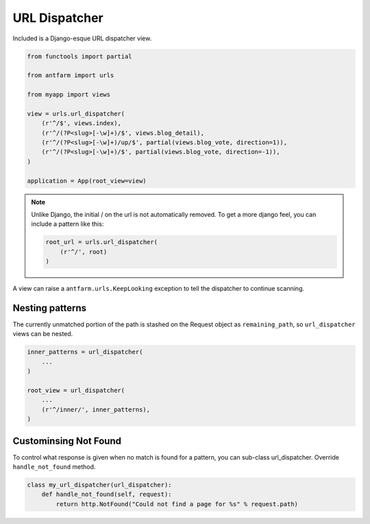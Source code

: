 ==============
URL Dispatcher
==============

Included is a Django-esque URL dispatcher view.

.. code-block:: python

    from functools import partial

    from antfarm import urls

    from myapp import views

    view = urls.url_dispatcher(
        (r'^/$', views.index),
        (r'^/(?P<slug>[-\w]+)/$', views.blog_detail),
        (r'^/(?P<slug>[-\w]+)/up/$', partial(views.blog_vote, direction=1)),
        (r'^/(?P<slug>[-\w]+)/$', partial(views.blog_vote, direction=-1)),
    )

    application = App(root_view=view)

.. note::

   Unlike Django, the initial / on the url is not automatically removed. To get
   a more django feel, you can include a pattern like this:

   .. code-block:: python

      root_url = urls.url_dispatcher(
          (r'^/', root)
      )

A view can raise a ``antfarm.urls.KeepLooking`` exception to tell the
dispatcher to continue scanning.

Nesting patterns
================

The currently unmatched portion of the path is stashed on the Request object as
``remaining_path``, so ``url_dispatcher`` views can be nested.

.. code-block:: python

    inner_patterns = url_dispatcher(
        ...
    )

    root_view = url_dispatcher(
        ...
        (r'^/inner/', inner_patterns),
    )

Custominsing Not Found
======================

To control what response is given when no match is found for a pattern, you can
sub-class url_dispatcher.  Override ``handle_not_found`` method.

.. code-block:: python

   class my_url_dispatcher(url_dispatcher):
       def handle_not_found(self, request):
           return http.NotFound("Could not find a page for %s" % request.path)
